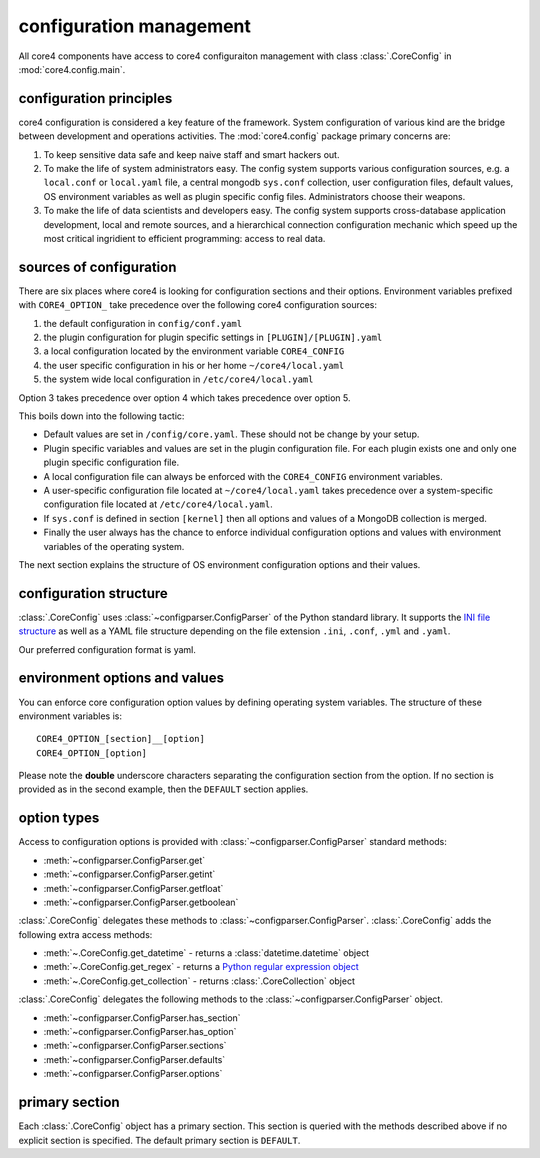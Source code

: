 configuration management
========================

All core4 components have access to core4 configuraiton management with
class :class:`.CoreConfig` in :mod:`core4.config.main`.


configuration principles
------------------------

core4 configuration is considered a key feature of the framework. System
configuration of various kind are the bridge between development and
operations activities. The :mod:`core4.config` package primary concerns are:

#. To keep sensitive data safe and keep naive staff and smart hackers out.
#. To make the life of system administrators easy. The config system supports
   various configuration sources, e.g. a ``local.conf`` or ``local.yaml`` file,
   a central mongodb ``sys.conf`` collection, user configuration files, default
   values, OS environment variables as well as plugin specific config files.
   Administrators choose their weapons.
#. To make the life of data scientists and developers easy. The config system
   supports cross-database application development, local and remote sources,
   and a hierarchical connection configuration mechanic which speed up the most
   critical ingridient to efficient programming: access to real data.


sources of configuration
------------------------

There are six places where core4 is looking for configuration sections
and their options. Environment variables prefixed with ``CORE4_OPTION_``
take precedence over the following core4 configuration sources:

#. the default configuration in ``config/conf.yaml``
#. the plugin configuration for plugin specific settings in
   ``[PLUGIN]/[PLUGIN].yaml``
#. a local configuration located by the environment variable ``CORE4_CONFIG``
#. the user specific configuration in his or her home ``~/core4/local.yaml``
#. the system wide local configuration in ``/etc/core4/local.yaml``

Option 3 takes precedence over option 4 which takes precedence over option 5.

This boils down into the following tactic:

* Default values are set in ``/config/core.yaml``. These should not be change by
  your setup.
* Plugin specific variables and values are set in the plugin configuration file.
  For each plugin exists one and only one plugin specific configuration file.
* A local configuration file can always be enforced with the ``CORE4_CONFIG``
  environment variables.
* A user-specific configuration file located at ``~/core4/local.yaml`` takes
  precedence over a system-specific configuration file located at
  ``/etc/core4/local.yaml``.
* If ``sys.conf`` is defined in section ``[kernel]`` then all options and values
  of a MongoDB collection is merged.
* Finally the user always has the chance to enforce individual
  configuration options and values with environment variables of the operating
  system.

The next section explains the structure of OS environment configuration options
and their values.


configuration structure
-----------------------

:class:`.CoreConfig` uses :class:`~configparser.ConfigParser` of the Python
standard library. It supports the `INI file structure`_ as well as a YAML file
structure depending on the file extension ``.ini``, ``.conf``, ``.yml`` and
``.yaml``.

Our preferred configuration format is yaml.

environment options and values
------------------------------

You can enforce core configuration option values by defining operating
system variables. The structure of these environment variables is::

    CORE4_OPTION_[section]__[option]
    CORE4_OPTION_[option]

Please note the **double** underscore characters separating the configuration
section from the option. If no section is provided as in the second example,
then the ``DEFAULT`` section applies.


option types
------------

Access to configuration options is provided with
:class:`~configparser.ConfigParser` standard methods:

* :meth:`~configparser.ConfigParser.get`
* :meth:`~configparser.ConfigParser.getint`
* :meth:`~configparser.ConfigParser.getfloat`
* :meth:`~configparser.ConfigParser.getboolean`

:class:`.CoreConfig` delegates these methods to
:class:`~configparser.ConfigParser`. :class:`.CoreConfig` adds the following
extra access methods:

* :meth:`~.CoreConfig.get_datetime` - returns a :class:`datetime.datetime`
  object
* :meth:`~.CoreConfig.get_regex` - returns a `Python regular expression object`_
* :meth:`~.CoreConfig.get_collection` - returns :class:`.CoreCollection` object

:class:`.CoreConfig` delegates the following methods to the
:class:`~configparser.ConfigParser` object.

* :meth:`~configparser.ConfigParser.has_section`
* :meth:`~configparser.ConfigParser.has_option`
* :meth:`~configparser.ConfigParser.sections`
* :meth:`~configparser.ConfigParser.defaults`
* :meth:`~configparser.ConfigParser.options`

.. _primary_section:

primary section
---------------

Each :class:`.CoreConfig` object has a primary section. This section is queried
with the methods described above if no explicit section is specified. The
default primary section is ``DEFAULT``.


.. _INI file structure: https://python.readthedocs.io/en/latest/library/configparser.html#supported-ini-file-structure
.. _Python regular expression object: https://docs.python.org/3/library/re.html#re-objects
